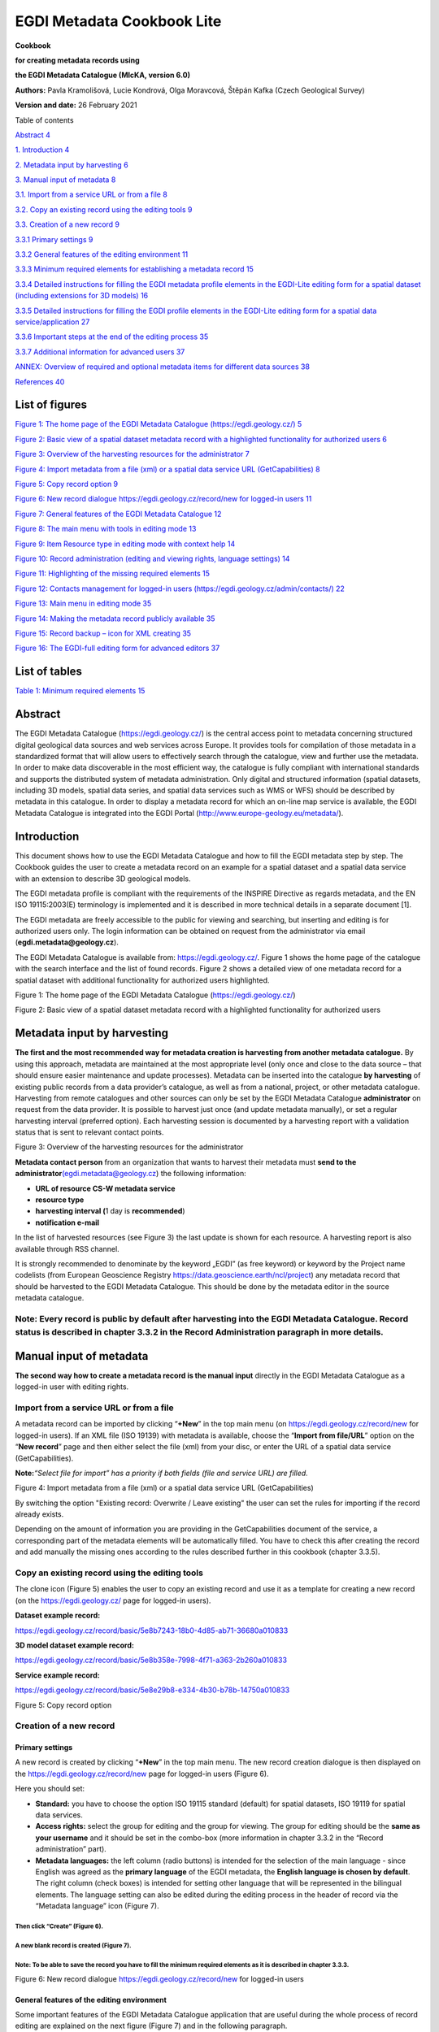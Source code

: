 =====================================
EGDI Metadata Cookbook Lite
=====================================

|GeoERA_grey_InformationPlatform.png|

**Cookbook**

**for creating metadata records using**

**the EGDI Metadata Catalogue (MIcKA, version 6.0)**

**Authors:** Pavla Kramolišová, Lucie Kondrová, Olga Moravcová, Štěpán
Kafka (Czech Geological Survey)

**Version and date:** 26 February 2021



Table of contents

`Abstract 4 <#abstract>`__

`1. Introduction 4 <#introduction>`__

`2. Metadata input by harvesting 6 <#metadata-input-by-harvesting>`__

`3. Manual input of metadata 8 <#manual-input-of-metadata>`__

`3.1. Import from a service URL or from a file
8 <#import-from-a-service-url-or-from-a-file>`__

`3.2. Copy an existing record using the editing tools
9 <#copy-an-existing-record-using-the-editing-tools>`__

`3.3. Creation of a new record 9 <#creation-of-a-new-record>`__

`3.3.1 Primary settings 9 <#primary-settings>`__

`3.3.2 General features of the editing environment
11 <#general-features-of-the-editing-environment>`__

`3.3.3 Minimum required elements for establishing a metadata record
15 <#minimum-required-elements-for-establishing-a-metadata-record>`__

`3.3.4 Detailed instructions for filling the EGDI metadata profile
elements in the EGDI-Lite editing form for a spatial dataset (including
extensions for 3D models)
16 <#detailed-instructions-for-filling-the-egdi-metadata-profile-elements-in-the-egdi-lite-editing-form-for-a-spatial-dataset-including-extensions-for-3d-models>`__

`3.3.5 Detailed instructions for filling the EGDI profile elements in
the EGDI-Lite editing form for a spatial data service/application
27 <#detailed-instructions-for-filling-the-egdi-profile-elements-in-the-egdi-lite-editing-form-for-a-spatial-data-serviceapplication>`__

`3.3.6 Important steps at the end of the editing process
35 <#important-steps-at-the-end-of-the-editing-process>`__

`3.3.7 Additional information for advanced users
37 <#additional-information-for-advanced-users>`__

`ANNEX: Overview of required and optional metadata items for different
data sources
38 <#annex-overview-of-required-and-optional-metadata-items-for-different-data-sources>`__

`References 40 <#references>`__

List of figures 
===============

`Figure 1: The home page of the EGDI Metadata Catalogue
(https://egdi.geology.cz/) 5 <#_Ref37270859>`__

`Figure 2: Basic view of a spatial dataset metadata record with a
highlighted functionality for authorized users 6 <#_Ref37270879>`__

`Figure 3: Overview of the harvesting resources for the administrator
7 <#_Toc35517516>`__

`Figure 4: Import metadata from a file (xml) or a spatial data service
URL (GetCapabilities) 8 <#_Toc35517517>`__

`Figure 5: Copy record option 9 <#_Ref37271182>`__

`Figure 6: New record dialogue https://egdi.geology.cz/record/new for
logged-in users 11 <#_Ref35515263>`__

`Figure 7: General features of the EGDI Metadata Catalogue
12 <#_Ref35015944>`__

`Figure 8: The main menu with tools in editing mode
13 <#_Ref65507809>`__

`Figure 9: Item Resource type in editing mode with context help
14 <#_Ref65508069>`__

`Figure 10: Record administration (editing and viewing rights, language
settings) 14 <#_Ref35017050>`__

`Figure 11: Highlighting of the missing required elements
15 <#_Toc65512477>`__

`Figure 12: Contacts management for logged-in users
(https://egdi.geology.cz/admin/contacts/) 22 <#_Ref65153141>`__

`Figure 13: Main menu in editing mode 35 <#_Ref65510380>`__

`Figure 14: Making the metadata record publicly available
35 <#_Ref65153235>`__

`Figure 15: Record backup – icon for XML creating 35 <#_Ref65153865>`__

`Figure 16: The EGDI-full editing form for advanced editors
37 <#_Ref35518648>`__

List of tables
==============

.. _section-4:

`Table 1: Minimum required elements 15 <#_Toc65511580>`__

Abstract
========

The EGDI Metadata Catalogue
(`https://egdi.geology.cz/ <https://egdi.geology.cz/>`__) is the central
access point to metadata concerning structured digital geological data
sources and web services across Europe. It provides tools for
compilation of those metadata in a standardized format that will allow
users to effectively search through the catalogue, view and further use
the metadata. In order to make data discoverable in the most efficient
way, the catalogue is fully compliant with international standards and
supports the distributed system of metadata administration. Only digital
and structured information (spatial datasets, including 3D models,
spatial data series, and spatial data services such as WMS or WFS)
should be described by metadata in this catalogue. In order to display a
metadata record for which an on-line map service is available, the EGDI
Metadata Catalogue is integrated into the EGDI Portal
(http://www.europe-geology.eu/metadata/).

Introduction
============

This document shows how to use the EGDI Metadata Catalogue and how to
fill the EGDI metadata step by step. The Cookbook guides the user to
create a metadata record on an example for a spatial dataset and a
spatial data service with an extension to describe 3D geological models.

The EGDI metadata profile is compliant with the requirements of the
INSPIRE Directive as regards metadata, and the EN ISO 19115:2003(E)
terminology is implemented and it is described in more technical details
in a separate document [1].

The EGDI metadata are freely accessible to the public for viewing and
searching, but inserting and editing is for authorized users only. The
login information can be obtained on request from the administrator via
email (**egdi.metadata@geology.cz**).

The EGDI Metadata Catalogue is available from:
`https://egdi.geology.cz/ <https://egdi.geology.cz/>`__. Figure 1 shows
the home page of the catalogue with the search interface and the list of
found records. Figure 2 shows a detailed view of one metadata record for
a spatial dataset with additional functionality for authorized users
highlighted.

|image1|

Figure 1: The home page of the EGDI Metadata Catalogue
(https://egdi.geology.cz/)

.. _section-5:

|image2|

Figure 2: Basic view of a spatial dataset metadata record with a
highlighted functionality for authorized users

Metadata input by harvesting 
============================

**The first and the most recommended way for metadata creation is
harvesting from another metadata catalogue.** By using this approach,
metadata are maintained at the most appropriate level (only once and
close to the data source – that should ensure easier maintenance and
update processes). Metadata can be inserted into the catalogue **by
harvesting** of existing public records from a data provider’s
catalogue, as well as from a national, project, or other metadata
catalogue. Harvesting from remote catalogues and other sources can only
be set by the EGDI Metadata Catalogue **administrator** on request from
the data provider. It is possible to harvest just once (and update
metadata manually), or set a regular harvesting interval (preferred
option). Each harvesting session is documented by a harvesting report
with a validation status that is sent to relevant contact points.

|image3new|

Figure 3: Overview of the harvesting resources for the administrator

**Metadata contact person** from an organization that wants to harvest
their metadata must **send to the
administrator**\ `(egdi.metadata@geology.cz <file:///D:\Pavla\projekty\projekty_2014\Minerals4EU\cookbook\m4eu.metadata@geology.cz>`__)
the following information:

-  **URL of resource CS-W metadata service**

-  **resource type**

-  **harvesting interval (**\ 1 day is **recommended**)

-  **notification e-mail**

In the list of harvested resources (see Figure 3) the last update is
shown for each resource. A harvesting report is also available through
RSS channel.

It is strongly recommended to denominate by the keyword „EGDI” (as free
keyword) or keyword by the Project name codelists (from European
Geoscience Registry https://data.geoscience.earth/ncl/project) any
metadata record that should be harvested to the EGDI Metadata Catalogue.
This should be done by the metadata editor in the source metadata
catalogue.

.. _section-6:

**Note:** Every record is public by default after harvesting into the EGDI Metadata Catalogue. Record status is described in chapter 3.3.2 in the Record Administration paragraph in more details.
--------------------------------------------------------------------------------------------------------------------------------------------------------------------------------------------------

Manual input of metadata
========================

**The second way how to create a metadata record is the manual input**
directly in the EGDI Metadata Catalogue as a logged-in user with editing
rights.

Import from a service URL or from a file 
----------------------------------------

A metadata record can be imported by clicking “\ **+New**\ ” in the top
main menu (on https://egdi.geology.cz/record/new for logged-in users).
If an XML file (ISO 19139) with metadata is available, choose the
“\ **Import from file/URL**\ ” option on the “\ **New record**\ ” page
and then either select the file (xml) from your disc, or enter the URL
of a spatial data service (GetCapabilities).

**Note:**\ *“Select file for import” has a priority if both fields (file
and service URL) are filled.*

|image3|

Figure 4: Import metadata from a file (xml) or a spatial data service
URL (GetCapabilities)

By switching the option "Existing record: Overwrite / Leave existing"
the user can set the rules for importing if the record already exists. 

Depending on the amount of information you are providing in the
GetCapabilities document of the service, a corresponding part of the
metadata elements will be automatically filled. You have to check this
after creating the record and add manually the missing ones according to
the rules described further in this cookbook (chapter 3.3.5).

Copy an existing record using the editing tools 
-----------------------------------------------

The clone icon (Figure 5) enables the user to copy an existing record
and use it as a template for creating a new record (on the
https://egdi.geology.cz/ page for logged-in users).

.. _section-7:

**Dataset example record:**

https://egdi.geology.cz/record/basic/5e8b7243-18b0-4d85-ab71-36680a010833

**3D model dataset example record:**

https://egdi.geology.cz/record/basic/5e8b358e-7998-4f71-a363-2b260a010833

**Service example record:**

https://egdi.geology.cz/record/basic/5e8e29b8-e334-4b30-b78b-14750a010833

.. _section-8:

|obr2b|

Figure 5: Copy record option

Creation of a new record 
------------------------

Primary settings
~~~~~~~~~~~~~~~~

A new record is created by clicking “\ **+New**\ ” in the top main menu.
The new record creation dialogue is then displayed on the
https://egdi.geology.cz/record/new page for logged-in users (Figure 6).

.. _section-9:

Here you should set:

-  **Standard:** you have to choose the option ISO 19115 standard
   (default) for spatial datasets, ISO 19119 for spatial data services.

-  **Access rights:** select the group for editing and the group for
   viewing. The group for editing should be the **same as your
   username** and it should be set in the combo-box (more information in
   chapter 3.3.2 in the “Record administration” part).

-  **Metadata languages:** the left column (radio buttons) is intended
   for the selection of the main language - since English was agreed as
   the **primary language** of the EGDI metadata, the **English language
   is chosen by default**. The right column (check boxes) is intended
   for setting other language that will be represented in the bilingual
   elements. The language setting can also be edited during the editing
   process in the header of record via the “Metadata language” icon
   (Figure 7).

Then click “Create” (Figure 6).
^^^^^^^^^^^^^^^^^^^^^^^^^^^^^^^

A new blank record is created (Figure 7). 
^^^^^^^^^^^^^^^^^^^^^^^^^^^^^^^^^^^^^^^^^

**Note**: To be able to save the record you have to fill the minimum required elements as it is described in chapter 3.3.3.
^^^^^^^^^^^^^^^^^^^^^^^^^^^^^^^^^^^^^^^^^^^^^^^^^^^^^^^^^^^^^^^^^^^^^^^^^^^^^^^^^^^^^^^^^^^^^^^^^^^^^^^^^^^^^^^^^^^^^^^^^^^

.. _section-10:

|image4|

Figure 6: New record dialogue https://egdi.geology.cz/record/new for
logged-in users

General features of the editing environment
~~~~~~~~~~~~~~~~~~~~~~~~~~~~~~~~~~~~~~~~~~~

Some important features of the EGDI Metadata Catalogue application that
are useful during the whole process of record editing are explained on
the next figure (Figure 7) and in the following paragraph.

.. _section-11:

|image5|

Figure 7: General features of the EGDI Metadata Catalogue

**Metadata editing form**

On the top right side of the main menu at Figure 7 you can see which
editing form is displayed in the main window.

There are two editing forms available:

1. **EGDI-Lite** – set by default, user friendly, easy to fill, less
   options

2. **EGDI-full** – follows the ISO structure and has more options, more
   metadata knowledge and experience is required on the editor’s side

**For filling metadata according to this cookbook within the GeoERA
projects you will use the EGDI-Lite editing form!**

**Main tools**

In the top banner (Figure 8), there are the options to “\ **Save”** the
record with the possibility to continue editing (save your record often
during editing!), “\ **Stop”** (= Save + stop editing), and
“\ **Cancel”** to abort the last editing session. The metadata record
can be saved only if some basic **mandatory fields** are filled properly
(see more in 3.3.3).

.. _section-12:

|image6|
^^^^^^^^

Figure 8: The main menu with tools in editing mode

**Validation**

A small validation panel is displayed on the right side of the form
(Figure 7). To refresh validation you should “\ **Save”** the record or
press the refresh button (|obr3a_ikona|).

The metadata are validated with a built-in validator, which may be
configured according to the provider requirements. Default is the
validation against INSPIRE TG for metadata, version 2.0.1 [3]. Only
validation errors are displayed here. After clicking on the item, the
page is scrolled to the corresponding input field in the form.

There are three types of elements as regards their obligation in the
metadata profile:

-  **Mandatory elements** - required in the profile (mandatory in its
   context, e.g. if an optional element A contains mandatory element B,
   then when any sub-element in A is used, also element B must be
   filled. Example: If any element in ContactInfo / on-line is filled,
   then the URL must be filled).

-  **Conditional mandatory elements** - these elements are strongly
   recommended or required on certain conditions given by the standard
   or INSPIRE regulation. (E.g. bounding box is mandatory if
   data/services have a spatial extent).

-  **Optional elements** - may be required by some applications.

**Form field types**

Different data type fields are coloured differently according to their
type:

-  |image7| **Mandatory fields** - must be filled.

-  |image8| **Text fields** - any text value can be input there

-  |image9| **Numeric fields** - only digits and decimal point (".") are
      allowed.

-  |image10| **Date fields** – ISO 8601 format is allowed ("YYYY",
      "YYYY-MM" or "YYYY-MM-DD").

-  |image11| **Automatically filled fields -** 29 File identifier –
      generated UUID

-  |image12| - predefined list of values with the possibility to select
      just one value

-  |image13|- predefined list of values with the possibility to select
      more values

-  |image14| - it is possible to insert manually more values

.. _section-13:

|obr4_ikona| **- Icon “Select other metadata languages from the list”**
marks that there is a predefined list of values to select languages

|image15| - Icon creates a new empty element

|image16| - Icon gives the user the option to delete the related
elements

**Context help**

Context help is taken from the INSPIRE directive in the EGDI-Lite
editing form (see Figure 9 below – “\ **1.3 Resource type…**\ ”
numbering and text is taken from the INSPIRE directive). For the
elements that are an extension to INSPIRE the context help is taken from
ISO 19115 standard. Context help is available in the black bubble when a
cursor is hovering over the field label.

.. _section-14:

|image17|
^^^^^^^^^

Figure 9: Item Resource type in editing mode with context help

**Record administration**

Editor can do this setting for each metadata record at the page
sub-heading (Figure 10):

-  Record **“status” – “Public”/ “Private”** - If the record is
   “\ **Public”,** every user can see it without any authorization. If
   it is “\ **Private”,** only editor and administrator can see it.

-  **“Group for editing”** – the **group of your organization** should
   be chosen from the list

-  Group **“For viewing” –** After editing this group should be set as
   **reader** so that all users can view the record in the catalogue.

-  **“Metadata language”** - what metadata languages are used. The
   number of displayed language versions depends on the number of
   languages you selected during creation of the record but may be
   changed there (Figure 10).

|image18|

Figure 10: Record administration (editing and viewing rights, language
settings)

**Note:**\ *All general features of the catalogue are described in
detail in “\ *\ **Micka – quick help**\ *\ ” directly in the application
(*\ https://egdi.geology.cz/help\ *).*

Minimum required elements for establishing a metadata record 
~~~~~~~~~~~~~~~~~~~~~~~~~~~~~~~~~~~~~~~~~~~~~~~~~~~~~~~~~~~~

Once a record is created, a proposed minimum of the EGDI (GeoERA) metadata elements should be filled. Without these minimum items the metadata record cannot be saved:
^^^^^^^^^^^^^^^^^^^^^^^^^^^^^^^^^^^^^^^^^^^^^^^^^^^^^^^^^^^^^^^^^^^^^^^^^^^^^^^^^^^^^^^^^^^^^^^^^^^^^^^^^^^^^^^^^^^^^^^^^^^^^^^^^^^^^^^^^^^^^^^^^^^^^^^^^^^^^^^^^^^^^^

===== =========================
1     Resource title
===== =========================
2     Resource abstract
3     Resource type
19    Responsible party
28.1. Metadata point of contact
===== =========================

Table 1: Minimum required elements

It is strongly recommended to add appropriate **Project name from the European Geoscience Registry** (https://data.geoscience.earth/ncl/project) in the metadata element **10.1 Keyword**. The Project name codelist is implemented in the editing as well as in the search form of the EGDI Metadata Catalogue.
^^^^^^^^^^^^^^^^^^^^^^^^^^^^^^^^^^^^^^^^^^^^^^^^^^^^^^^^^^^^^^^^^^^^^^^^^^^^^^^^^^^^^^^^^^^^^^^^^^^^^^^^^^^^^^^^^^^^^^^^^^^^^^^^^^^^^^^^^^^^^^^^^^^^^^^^^^^^^^^^^^^^^^^^^^^^^^^^^^^^^^^^^^^^^^^^^^^^^^^^^^^^^^^^^^^^^^^^^^^^^^^^^^^^^^^^^^^^^^^^^^^^^^^^^^^^^^^^^^^^^^^^^^^^^^^^^^^^^^^^^^^^^^^^^^^^^^^^^^^^^^^^

**Note: Annex 1**\ *shows an*\ **overview table**\ *of all the mandatory
and optional metadata elements according to the described data source.*

|image19|

Figure 11: Highlighting of the missing required elements

The next two chapters provide more detailed instructions on how to fill
these elements for spatial datasets and spatial data services.

Detailed instructions for filling the EGDI metadata profile elements in the EGDI-Lite editing form for a spatial dataset (including extensions for 3D models)
~~~~~~~~~~~~~~~~~~~~~~~~~~~~~~~~~~~~~~~~~~~~~~~~~~~~~~~~~~~~~~~~~~~~~~~~~~~~~~~~~~~~~~~~~~~~~~~~~~~~~~~~~~~~~~~~~~~~~~~~~~~~~~~~~~~~~~~~~~~~~~~~~~~~~~~~~~~~~

Example of an English-Czech bilingual record (can be in any other
national language + English).

.. _section-15:

**Note:**\ *The images of all metadata elements below are created from
example dataset
record:*\ https://egdi.geology.cz/record/basic/5e8b7243-18b0-4d85-ab71-36680a010833

*and 3D model dataset record:*
https://egdi.geology.cz/record/basic/5e8b358e-7998-4f71-a363-2b260a010833

.. _section-16:

**1 Resource title** - Name by which the cited resource is known.

.. _section-17:

|image20|
^^^^^^^^^

**2 Resource abstract** - Brief narrative summary of the content of the
resource(s).

|image21|

**3 Resource type** - Valid values for the EGDI projects are dataset,
series, non-geographic dataset. For 3D models choose “dataset”.

|image22|

**Note:**\ *A different profile is used to describe*\ **a
service**\ *or*\ **an application**\ *. It can be selected at the
beginning of the record creation process (Figure 6 in chapter* *3.3.1)
and a detailed description for the filling is described in detail in
chapter* *3.3.5.*

**4 Resource locator** – Electronic address (URL, their function and a
relevant protocol) of an on-line access to the resource, if it exists.
“Name” and “Description” are optional.

|image23|

.. _section-18:

**5 Unique resource identifier** - Recommended format for the unique
identification of the resource is the organization ID (e.g. domain name)
and an identifier of the dataset defined by the data provider, e.g.
http://www.domain.org/internal_identifier\ **.**

|image24|

**6 Coupled resource** - Not applicable for datasets, only for services
- see [1]

.. _section-19:

7 Resource language – Language(s) used within the datasets/series.
Select one or more from the list. If no language is used in the resource
(e.g. only numeric data), select: “no language”.

|image25|

8 Topic category for geological and applied geological data should be
set to “Geoscientific information”. But it can be selected one or more
category from the code list.

|image26|

**9 Service type** - Not applicable for datasets, only for services -
see [1].

**10.1 Keyword(s)** can be selected from the **predefined list,** some of the required external registers and codelists are integrated directly in the EGDI Metadata Catalogue. In addition to that, any other words can be filled as a **Free keyword.** 
^^^^^^^^^^^^^^^^^^^^^^^^^^^^^^^^^^^^^^^^^^^^^^^^^^^^^^^^^^^^^^^^^^^^^^^^^^^^^^^^^^^^^^^^^^^^^^^^^^^^^^^^^^^^^^^^^^^^^^^^^^^^^^^^^^^^^^^^^^^^^^^^^^^^^^^^^^^^^^^^^^^^^^^^^^^^^^^^^^^^^^^^^^^^^^^^^^^^^^^^^^^^^^^^^^^^^^^^^^^^^^^^^^^^^^^^^^^^^^^^^^^^^^^^^

1. At least one keyword for the **INSPIRE theme** from the INSPIRE
   registry
   (`https://inspire.ec.europa.eu/theme/) <https://inspire.ec.europa.eu/theme/)%20>`__
   has to be filled.

2. At least one keyword from the **GeoERA keyword thesaurus** has to be
   filled.

3. One keyword for the **Project name** from the European Geoscience
   Registry (https://data.geoscience.earth/ncl/project) should be added.
   And if the dataset is related to the GeoERA project **it is strongly
   recommended** to add appropriate Project name to be easily searchable
   by Project.

4. The **Spatial scope** keyword from the INSPIRE registers
   (http://inspire.ec.europa.eu/metadata-codelist/SpatialScope) has to
   be selected. For INSPIRE data it is obligatory, but it is recommended
   for all other datasets as well.

5. **Priority dataset** keyword is mandatory only for determined
   datasets related to the environmental reporting within the INSPIRE
   directive. Keyword from the INSPIRE registers
   (http://inspire.ec.europa.eu/metadata-codelist/PriorityDataset) has
   to be added.

6. Any other **Free keyword** can be added here as free text as well.

|image27|

**Note:**\ *For datasets of 3D models, keywords of*\ **type stratum,
temporal and discipline**\ *are available in the EGDI-full editing form
only. It is possible to add these elements as free keywords and with a
properly cited Thesaurus (title, date, date type) – see figure
below.*\ **Please note that these keywords with cited thesaurus are
visible in the EGDI-full editing form only, but are not visible in the
EGDI-Lite form.**

|image28|

**11.1 Geographic location –** Defined by the western and eastern
longitude and the southern and northern latitude in decimal degrees (2
digits precision) in the WGS-84 coordinate system.

There are three ways for filling this item:

1. The extent can be drawn by a tool ( |image29|) in the map and the
   coordinates will be added automatically into the form.

2. Each coordinate can be manually filled one by one

3. Choose one of the European countries or the whole EU (according to
   the range of data) from the 11.2 Geographic identifier list and then
   the relevant coordinates will be filled in 11.1 Geographic location
   automatically.

|image30|

11.2 Geographic identifier: Fill in only when Spatial Scope is not local
or regional. Then select from the code list value (for example: one of
the European Countries, “Europe”, “World” or “European Union”). The
selection automatically affects the coordinates in the field 11.1
Geographic location.

**12 Presentation form** – Mandatory for 3D models. “\ **Model
digital**\ ” should be chosen from the codelist and then the validation
rules are changed to meet the requirements for the metadata description
of 3D models.

|image31|

**13 Edition -** Conditional **for 3D models**, mandatory, if there
are/will be more versions of the model.

.. _section-20:

|image32|
^^^^^^^^^

**14.1 Reference date -** Date (YYYY-MM-DD) of the data source creation
must be filled, optionally also other types of reference dates can be
added. Only one date for each event (creation/publication/last revision)
is allowed.

|image33|

14.2 Resource temporal extent - If the resource has a temporal extent,
you can specify either a range of dates relevant for the dataset, or a
single date. To enter instant date (YYYY-MM-DD or YYYY) leave the second
field empty. In case the time period is open-ended with either the start
or the end date unknown, enter “?” to the corresponding field. If the
temporal extent is on-going, enter “now” to the corresponding field.

|image34|

15 Lineage description of the history of processing and the overall
quality of the dataset, including information on the input data, SW
used, if the data/model has been approved etc.

|image35|

16 Spatial resolution can be described by the equivalent scale
(denominator only) or by a distance in meters.

|image36|

**Note:**\ *Also a range of scales can be added by simply typing another
scale number*

.. _section-21:

**17 Conformity -** Citation of the implementing rules adopted according
to the Article 7, section 1 of the 2007/2/ES Directive (INSPIRE).
Appropriate **17.1 Specification** of a document you are referring to
should be select from the predefined list; for the dataset “\ **INSPIRE
– Interoperability 1089/2010**\ ” is the right value. If the dataset or
dataset series are not within the scope of INSPIRE, fill in the citation
of the Directive and then the element 17.2 will have the value “NOT
EVALUATED”.

|image37|

**18.1 Conditions applying to access and use** restrictions on the
access and use of a resource or metadata, licences, fees of the dataset
and other conditions (field **Other – description**) shall be provided,
if applicable (text description or a URL of a descriptive document). If
no conditions apply, or are unknown then you can select these values (as
well as the type of licence) from the codelist.

|image38|

**18.2 Limitations on public access –** Description of a reason of a
limitation on public access to a dataset or a service according to the
Article 13 of the 2007/2/ES Directive should be filled in the
**Predefined** field by choosing from the codelist. Also, other
conditions (**Other - description** field) can be filled as a free text.
You can also mark the data as “open data” in this element.

|image39|

**19 Responsible party** – Contact person/organisation can be filled
item by item (Enter key confirms typing) or edited once in
“\ **Settings**\ ” on the https://egdi.geology.cz/admin/contacts/ page
for logged-in users (Figure 12) and then used in more metadata records.

|image40|

|image41|

Figure 12: Contacts management for logged-in users
(https://egdi.geology.cz/admin/contacts/)

Name of **Organization** should be entered in English (and in national
language if it is defined as the second language). It is recommended to
add organization´s abbreviation in the parentheses at the end, for
example “Czech Geological Survey (CGS)”.

.. _section-22:

**Note**\ *: The Codelist of the EuroGeoSurveys´ organizations (URL) is
under preparation – then it will be possible to choose the organization
name from this list.*

**Email** field should be filled as well and **Role** field value must
be set to “\ **custodian”**. This optional field is important for an
effective use of metadata search.

Other contacts can be added in the same way by multiplying the whole
element 19, filling the necessary information and setting the role to
“\ **distributor**\ ” (distribution information), “\ **point of
contact**\ ” (information about data), etc.

|image42|

**20 Data quality scope –** Is not displayed in the EGDI-Lite form and
is automatically filled in accordance with element **3 Resource type.**

**21 Coordinate reference system -** Description of the coordinate
reference system(s) used in the dataset. Select one or more from the
list. INSPIRE compliant value have the denomination [INSPIRE] in square
brackets at the end of the coordinate reference system abbreviation.

|image43|

**22 Vertical reference system -** mandatory **for 3D models.**
Description of the vertical reference system used in the dataset. Select
one or more from the list.

|image44|

**23 Vertical extent -** Conditional **for 3D models**. Vertical limits
of the model interlinked with the reference system in element **23.3
Vertical extent reference system -** local system or a defined vertical
coordinate system. For describing the model depth in a local system,
choose **Local - depth** (EPSG code 1049) and enter positive values of
vertical limits (Z axis is in the direction from the surface to the
Earth’s core).

|image45|

**24 Distribution format -** The value can be either selected from the
codelist, or entered as a free text (especially in the case of a
specialized modelling SW).

|image46|

**25 Spatial representation type -** Method used to spatially represent
geographic information. Select one or more from the list.

|image47|

**26 Maintenance and update frequency** - Provides information about the
frequency of resource updates, and the scope of those updates.

|image48|

**Note:**\ *If the desired interval is not present in the Frequency
codelist, choose the value “unknown” and in the user defined frequency
element fill the appropriate interval in accordance with the ISO 8601:
P<number><period>, where period is Y – year, M-month, D-day, H-hour, for
ex. “P5Y” denominates the period of 5 years.*

**27 Purpose** - Summary of purposes for which the data source was
created (internal project identifier, scope, type of data/model, etc.).

|image49|

**28.1** **Metadata Contact -** Organization responsible for creating
and maintenance of metadata. Contact person/organisation can be filled
item by item (Enter button confirms typing) or edited once in
“\ **Settings”** (Figure 12) and then used in more metadata records.
**Email** field should be filled as well and **Role** field value must
be set to “\ **Point of contact”**.

|image50|

**28.2 Metadata date -** Date stamp (date of last editing) is created
automatically.

**28.3 Metadata language -** Metadata language can be administered in
the sub-heading of the record (see chapter 3.3.2).

|image51|

**29 File identifier -** Identifier of the metadata file is generated
automatically as UUID.

|image52|

**30 Parent identifier -** Identifier of the parent metadata file can be
chosen from the list of existing metadata records (e.g. if a dataset
belongs to a data set serie). Parent should be filled first in the EGDI
Metadata Catalogue and then it will appear in the list and will be
available for all editors to choose it as the parent record. 

|image53|

**Note: To complete the editing**\ *, it is necessary to go through*
**the steps in the chapter** **3.3.6**

Detailed instructions for filling the EGDI profile elements in the EGDI-Lite editing form for a spatial data service/application
~~~~~~~~~~~~~~~~~~~~~~~~~~~~~~~~~~~~~~~~~~~~~~~~~~~~~~~~~~~~~~~~~~~~~~~~~~~~~~~~~~~~~~~~~~~~~~~~~~~~~~~~~~~~~~~~~~~~~~~~~~~~~~~~

Example of an English-Czech bilingual record (can be in any other
national language + English).

.. _section-23:

**Note:**\ *The images of all metadata elements below are created from
example service
record:*\ https://egdi.geology.cz/record/basic/5e8e29b8-e334-4b30-b78b-14750a010833

**1 Resource title** - Name by which the cited resource is known.

.. _section-24:

|image54|
^^^^^^^^^

**2 Resource abstract** - Brief narrative summary of the content of the
resource(s).

|image55|

**3 Resource type** - Valid values for the EGDI projects are service and
application.

|image56|

**Note:**\ *A different profile is used for a dataset. It can be
selected at the beginning of the record creation process (*\ Figure 6
*in chapter* *3.3.1) and detailed descriptions for the filling are
described in detail in chapter* *3.3.4.*

**4 Resource locator** – Electronic address (URL, their function and a
relevant protocol) of an on-line access to the resource, if it exists.
“Name” and “Description” are optional.\ |image57|

.. _section-25:

**5 Unique resource identifier** - Recommended format for the unique
identification of the resource is organization ID (e.g. domain name) and
identifier of the dataset defined by the data provider, e.g.
http://www.domain.org/internal_identifier\ **.**

|image58|

**6 Coupled resource** - Only for services, not applicable for datasets.
Provides information on the datasets that the service operates on, the
appropriate entry should be selected from the list of value. Dataset
should be described in the EGDI Metadata Catalogue first and then the
name of the metadata record will appear in the list (in primary language
of the metadata). List will be available for all editors to choose it as
the resource. **6.2. Coupling type** is mostly „tight”, when the service
works directly with specific data.

|image59|

7 Resource language – Not applicable for services, only for datasets -
see [1]

8 Topic category - Not applicable for services, only for datasets - see
[1]

**9 Service type** - Only for services, not applicable for datasets. A
service type name select from the codelist.

|image60|

**Keyword** can be selected from the **predefined list**, some of the required external registers and codelists are integrated directly into the EGDI Metadata Catalogue. In addition to that, any other words can be filled as a **Free keyword.** 
^^^^^^^^^^^^^^^^^^^^^^^^^^^^^^^^^^^^^^^^^^^^^^^^^^^^^^^^^^^^^^^^^^^^^^^^^^^^^^^^^^^^^^^^^^^^^^^^^^^^^^^^^^^^^^^^^^^^^^^^^^^^^^^^^^^^^^^^^^^^^^^^^^^^^^^^^^^^^^^^^^^^^^^^^^^^^^^^^^^^^^^^^^^^^^^^^^^^^^^^^^^^^^^^^^^^^^^^^^^^^^^^^^^^^^^^^^^^^^^^^^^

1. **INSPIRE service** classification from the INSPIRE registry
   (https://inspire.ec.europa.eu/metadata-codelist/SpatialDataServiceCategory)
   should be selected from the codelist.

2. At least one keyword for the **INSPIRE theme** from the INSPIRE
   registry (https://inspire.ec.europa.eu/theme/) has to be filled.

3. At least one keyword from the **GeoERA keyword** thesaurus has to be
   filled.

4. One keyword for the **Project name** from the European Geoscience
   Registry (https://data.geoscience.earth/ncl/project) should be added.
   And if the service is related to the GeoERA project **it is strongly
   recommended** to add appropriate Project name to be easily searchable
   by Project.

5. Any other **Free keyword** can be added here as free text as well.

|image61|

**11.1 Geographic location –** Defined by the western and eastern
longitude and southern and northern latitude in decimal degrees (2
digits precision) in the WGS-84 coordinate system.

There are three ways for filling this item:

1. The extent can be drawn by a tool ( |image62|) in the map and the
   coordinates will be added automatically into the form.

2. Each coordinate can be manually filled one by one

3. Choose one of the European countries or the whole EU (according to
   the range of data) from the 11.2 Geographic identifier list and then
   the relevant coordinates will be filled in 11.1 Geographic location
   automatically.

**Note:**\ *If metadata record of the service was imported from
the*\ **GetCapabilities**\ *file from the map server,*\ **11.1
Geographic location**\ **is filled in automatically**

|image63|

11.2 Geographic identifier: Fill in only when Spatial Scope is not local
or regional. Then select from the list value (for example: European
Country, “Europe”, “World” or “European Union”).

**12 Presentation form** – Not applicable for services, only for
datasets - see [1]

**13 Edition -** Not applicable for services, only for datasets - see
[1]

**14.1 Reference date -** Date (YYYY-MM-DD) of creation must be filled,
optionally also other types of reference dates can be added (publication
date/date of the last revision).

|image64|

14.2 Resource temporal extent - if the resource (service) has a temporal
extent, you can specify either a range of dates relevant for theservice,
or a single date. To enter instant date (YYYY-MM-DD or YYYY) leave the
second field empty. In case the time period is open-ended with either
the start or the end date unknown, enter “?” to the corresponding field.
If the temporal extent is on-going, enter “now” to the corresponding
field.

|image65|

15 Lineage - Not applicable for services, only for datasets - see [1]

16 Spatial resolution - Not applicable for services, only for datasets -
see [1]

**17 Conformity -** Citation of the implementing rules adopted according
to the Article 7, section 1 of the 2007/2/ES Directive (INSPIRE).
Appropriate **17.1 Specification** of a document you are referring to
should be select from the predefined list, for the service “\ **INSPIRE
– Network services 976/2009**\ ” is the right value. If the service is
not within the scope of INSPIRE, fill in the citation of the Directive
and then the element 17.2 will have the value “NOT EVALUATED”.

|image66|

**18.1 Conditions applying to access and use -** Constraints applied to
assure the protection of privacy or intellectual property, and any
special restrictions or limitations or warnings on using the resource or
metadata. If no conditions apply or are unknown, then you can select
these values (as well as type of licence) from the list.

|image67|

**18.2 Limitations on public access –** Description of a reason of a
limitation on public access to a dataset or a service according to the
Article 13 of the 2007/2/ES Directive should be filled in the
**Predefined** field by choosing from the list. Also, other conditions
(**Other - description** field) can be filled as a free text. You can
also mark the data as “open data” in this element.

.. _section-26:

|image68|

**19 Responsible party** – Contact person/organisation can be filled
item by item (Enter key confirms typing) or edited once in
“\ **Settings**\ ” on the https://egdi.geology.cz/admin/contacts/ page
for logged-in users (Figure 12) and then used in more metadata records.

Name of **Organization** should be entered in English (and in national
language if it is defined as the second language) It is recommended to
add organization´s abbreviation in the parentheses at the end, for
example “Czech Geological Survey (CGS)”.

.. _section-27:

**Note**\ *: The Codelist of the EuroGeoSurveys´ organizations (URL) is
under preparation – then it will be possible to choose the organization
name from this list.*

**Email** field should be filled as well and **Role** field value must
be set to “\ **custodian”**. This optional field is important for an
effective use of metadata search.

Contact information for distribution of data can be added in the same
way (by multiplying the whole element 19, filling the necessary
information and setting the role to “\ **distributor**\ ”).

|image69|

**20 Data quality scope –** Not applicable for services, only for
datasets - see [1]

**21 Coordinate reference system -** Description of the coordinate
reference system(s) used in the service. Select one or more from the
list. INSPIRE compliant value have the denomination [INSPIRE] in square
brackets at the end of the coordinate reference system
abbreviation.\ |image70|

**22 Vertical reference system -** Mandatory **for 3D models.**
Description of the vertical reference system used in the service. Select
one or more from the list.

|image71|

**23 Vertical extent -** Not applicable for services, only for datasets
- see [1]

**24 Distribution format -** Not applicable for services, only for
datasets - see [1]

**25 Spatial representation type -** Not applicable for services, only
for datasets - see [1]

**26 Maintenance and update frequency** **-** Not applicable for
services, only for datasets - see [1]

**27 Purpose** **-** Not applicable for services, only for datasets -
see [1]

**28.1** **Metadata Contact -** Organization responsible for creating
and maintenance of metadata.

Contact person/organisation can be filled item by item (Enter button
confirms typing) or edited once in Settings (Figure 12) and then used in
more metadata records. **Email** field should be filled as well and
**Role** field value must be set to “\ **Point of contact”**.

|image72|

**28.2 Metadata date**

Date stamp (date of last editing) is created automatically.

**28.3 Metadata language**

Metadata language can be administered in the sub-heading of the record
(see chapter 3.3.2).

|image73|

**29 File identifier -** Identifier of the metadata file is generated
automatically as UUID.

|image74|

**30 Parent identifier -** Not applicable for services, only for
datasets - see [1]

Important steps at the end of the editing process
~~~~~~~~~~~~~~~~~~~~~~~~~~~~~~~~~~~~~~~~~~~~~~~~~~~

Save and check the validation status and then **stop and save editing
mode** by the tool **“Stop”** in the main menu **(**\ Figure 13\ **)**!

|image75|

Figure 13: Main menu in editing mode

**Metadata record publication**

**After filling and saving the metadata record**, please check that it
is made **public** and Group for viewing is set as **reader** by
checking the appropriate checkbox (Figure 14) at the page sub-heading,
so that all users can search and view the record.

.. _section-28:

|image76|
^^^^^^^^^

Figure 14: Making the metadata record publicly available

**Metadata record backup**

.. _section-29:

After finishing your editing session, please always create an XML file
of your record as a backup copy for yourself from the basic metadata
view for the logged-in users (Figure 15), just to make sure you do not
lose any of your metadata in any case:

|image77|

Figure 15: Record backup – icon for XML creating

**Metadata Cookbook availability**

This document “Cookbook for creating metadata records using the EGDI
Metadata Catalogue (MIcKA, version 6.0)” and document “EGDI Metadata
profile” (reference [1]) is integrated directly in the EGDI Metadata
Catalogue (https://egdi.geology.cz/catalog/micka/docs) for authorized
users and it is also available on the GitHub as MIcKA Documentation
https://czechgeologicalsurvey.github.io/MICKA-Docs/ and on the GeoERA
Data provider support webpage (https://geoera-gip.github.io/support/).

Additional information for advanced users
~~~~~~~~~~~~~~~~~~~~~~~~~~~~~~~~~~~~~~~~~

**EGDI-full editing form**

The **EGDI-full** editing environment (Figure 16) is also available to
use for creating metadata within the EGDI Metadata Catalogue. The
EGDI-full editing form follows the ISO structure and has more options.
Advanced metadata knowledge and experience is required on the editor’s
side, so it is **NOT RECOMMENDED** for beginners. If anyone would like
to use it, please contact us with any issues and concerns on
egdi.metadata@geology.cz\ **.**

For filling metadata according to this cookbook within the GeoERA
projects **it is strongly recommended to use the EGDI-Lite editing
form**.

|image78|

Figure 16: The EGDI-full editing form for advanced editors


ANNEX: Overview of required and optional metadata items for different data sources 
==================================================================================

.. _section-30:

+---------+---------+---------+---------+---------+---------+---------+
| EGDI    | INSPIRE | MD      | ma      | Ob      |         |         |
| pr      | profile | element | ndatory | liga    |         |         |
| ofile   | nr      | title** | minimum | tion/co |         |         |
|         |         |         |         | ndition |         |         |
|         |         |         |         | ac      |         |         |
|         |         |         |         | cording |         |         |
|         |         |         |         | to      |         |         |
|         |         |         |         | de      |         |         |
|         |         |         |         | scribed |         |         |
|         |         |         |         | data    |         |         |
|         |         |         |         | source  |         |         |
|         |         |         |         |         |         |         |
|         |         |         |         | Maximum |         |         |
|         |         |         |         | occurr  |         |         |
|         |         |         |         | ence    |         |         |
+=========+=========+=========+=========+=========+=========+=========+
|         |         |         | **All** | **“2D”  | **3D    | **S     |
|         |         |         |         | da      | model** | ervice, |
|         |         |         | **m     | taset** |         | applic  |
|         |         |         | etadata |         |         | ation** |
|         |         |         | so      |         |         |         |
|         |         |         | urces** |         |         |         |
+---------+---------+---------+---------+---------+---------+---------+
| 1       | 1.1     | R       | [1]     | [1]     | [1]     | [1]     |
|         |         | esource |         |         |         |         |
|         |         | title   |         |         |         |         |
+---------+---------+---------+---------+---------+---------+---------+
| 2       | 1.2     | R       | [1]     | [1]     | [1]     | [1]     |
|         |         | esource |         |         |         |         |
|         |         | a       |         |         |         |         |
|         |         | bstract |         |         |         |         |
+---------+---------+---------+---------+---------+---------+---------+
| 3       | 1.3     | R       | [1]     | [1]     | [1]     | [1]     |
|         |         | esource |         |         |         |         |
|         |         | type    |         |         |         |         |
+---------+---------+---------+---------+---------+---------+---------+
| 4       | 1.4     | R       |         | [0..*]  | [0..*]  | [0..*]  |
|         |         | esource |         |         |         |         |
|         |         | locator |         |         |         |         |
+---------+---------+---------+---------+---------+---------+---------+
| 5       | 1.5     | Unique  |         | [1..*]  | [1..*]  | [1..*]  |
|         |         | r       |         |         |         |         |
|         |         | esource |         |         |         |         |
|         |         | ide     |         |         |         |         |
|         |         | ntifier |         |         |         |         |
+---------+---------+---------+---------+---------+---------+---------+
| 6.1     | 1.6     | Coupled |         | not     | not     | [0..*]  |
|         |         | r       |         | app     | app     |         |
|         |         | esource |         | licable | licable |         |
+---------+---------+---------+---------+---------+---------+---------+
| 6.2     |         | C       |         | not     | not     | [1]     |
|         |         | oupling |         | app     | app     |         |
|         |         | type    |         | licable | licable |         |
+---------+---------+---------+---------+---------+---------+---------+
| 7       | 1.7     | R       |         | [1..*]  | [1..*]  | not     |
|         |         | esource |         |         |         | app     |
|         |         | l       |         |         |         | licable |
|         |         | anguage |         |         |         |         |
+---------+---------+---------+---------+---------+---------+---------+
| 8       | 2.1     | Topic   |         | [1..*]  | [1..*]  | not     |
|         |         | c       |         |         |         | app     |
|         |         | ategory |         |         |         | licable |
+---------+---------+---------+---------+---------+---------+---------+
| 9       | 2.2     | Service |         | not     | not     | [1]     |
|         |         | type    |         | app     | app     |         |
|         |         |         |         | licable | licable |         |
+---------+---------+---------+---------+---------+---------+---------+
| 10.1    | 3.1     | Keyword |         | [1..*]  | [1..*]  | [1..*]  |
+---------+---------+---------+---------+---------+---------+---------+
| 10.2    | 3.2     | Orig    |         | [1..*]  | [1..*]  | [1..*]  |
|         |         | inating |         |         |         |         |
|         |         | con     |         |         |         |         |
|         |         | trolled |         |         |         |         |
|         |         | voc     |         |         |         |         |
|         |         | abulary |         |         |         |         |
+---------+---------+---------+---------+---------+---------+---------+
| 11.1    | 4.1     | Geo     |         | [1..*]  | [1..*]  | [1..*]  |
|         |         | graphic |         |         |         |         |
|         |         | l       |         |         |         |         |
|         |         | ocation |         |         |         |         |
+---------+---------+---------+---------+---------+---------+---------+
| 11.2    |         | Geo     |         | [0..*]  | [0..*]  | [0..*]  |
|         |         | graphic |         |         |         |         |
|         |         | ide     |         |         |         |         |
|         |         | ntifier |         |         |         |         |
+---------+---------+---------+---------+---------+---------+---------+
| 12      |         | Prese   |         | [0..*]  | [1..*]  | not     |
|         |         | ntation |         |         |         | app     |
|         |         | form    |         |         |         | licable |
+---------+---------+---------+---------+---------+---------+---------+
| 13      |         | Edition |         | [0..*]  | [0..*]  | not     |
|         |         |         |         |         |         | app     |
|         |         |         |         |         |         | licable |
+---------+---------+---------+---------+---------+---------+---------+
| 14.1    | 5       | Re      |         | [1..*]  | [1..*]  | [1..*]  |
|         |         | ference |         |         |         |         |
|         |         | date    |         |         |         |         |
+---------+---------+---------+---------+---------+---------+---------+
| 14.2    | 5.1     | R       |         | [0..*]  | [0..*]  | [0..*]  |
|         |         | esource |         |         |         |         |
|         |         | t       |         |         |         |         |
|         |         | emporal |         |         |         |         |
|         |         | extent  |         |         |         |         |
+---------+---------+---------+---------+---------+---------+---------+
| 15      | 6.1     | Lineage |         | [1]     | [1]     | not     |
|         |         |         |         |         |         | app     |
|         |         |         |         |         |         | licable |
+---------+---------+---------+---------+---------+---------+---------+
| 16      | 6.2     | Spatial |         | [0..*]  | [0..*]  | not     |
|         |         | res     |         |         |         | app     |
|         |         | olution |         |         |         | licable |
|         |         | -       |         |         |         |         |
|         |         | Scale/D |         |         |         |         |
|         |         | istance |         |         |         |         |
+---------+---------+---------+---------+---------+---------+---------+
| 17.1    | 7.1     | Con     |         | [1..*]  | [1..*]  | [1..*]  |
|         |         | formity |         |         |         |         |
|         |         | –       |         |         |         |         |
|         |         | Specif  |         |         |         |         |
|         |         | ication |         |         |         |         |
+---------+---------+---------+---------+---------+---------+---------+
| 17.2    | 7.2     | Con     |         | [1]     | [1]     | [1]     |
|         |         | formity |         |         |         |         |
|         |         | -       |         |         |         |         |
|         |         | Degree  |         |         |         |         |
+---------+---------+---------+---------+---------+---------+---------+
| 18.1    | 8.1     | Con     |         | [1..*]  | [1..*]  | [1..*]  |
|         |         | ditions |         |         |         |         |
|         |         | a       |         |         |         |         |
|         |         | pplying |         |         |         |         |
|         |         | to      |         |         |         |         |
|         |         | access  |         |         |         |         |
|         |         | and use |         |         |         |         |
+---------+---------+---------+---------+---------+---------+---------+
| 18.2    | 8.2     | Limi    |         | [1..*]  | [1..*]  | [1..*]  |
|         |         | tations |         |         |         |         |
|         |         | on      |         |         |         |         |
|         |         | public  |         |         |         |         |
|         |         | access  |         |         |         |         |
+---------+---------+---------+---------+---------+---------+---------+
| 19      | 9.1     | Resp    | [1]     | [1..*]  | [1..*]  | [1..*]  |
|         |         | onsible |         |         |         |         |
|         |         | party   |         |         |         |         |
+---------+---------+---------+---------+---------+---------+---------+
| 20      | 12      | Data    |         | [1]     | [1]     | not     |
|         |         | quality |         |         |         | app     |
|         |         | scope   |         |         |         | licable |
+---------+---------+---------+---------+---------+---------+---------+
| 21      | IOD-1\* | Coo     |         | [1..*]  | [1..*]  | [0..*]  |
|         |         | rdinate |         |         |         |         |
|         |         | re      |         |         |         |         |
|         |         | ference |         |         |         |         |
|         |         | system  |         |         |         |         |
+---------+---------+---------+---------+---------+---------+---------+
| 22      |         | V       |         | [1]     | [1]     | [0..*]  |
|         |         | ertical |         |         |         |         |
|         |         | re      |         |         |         |         |
|         |         | ference |         |         |         |         |
|         |         | system  |         |         |         |         |
+---------+---------+---------+---------+---------+---------+---------+
| 23.1    |         | V       |         | not     | [1]     | not     |
|         |         | ertical |         | app     |         | app     |
|         |         | extent  |         | licable |         | licable |
|         |         | – max.  |         |         |         |         |
|         |         | model   |         |         |         |         |
|         |         | depth   |         |         |         |         |
+---------+---------+---------+---------+---------+---------+---------+
| 23.2    |         | V       |         | not     | [1]     | not     |
|         |         | ertical |         | app     |         | app     |
|         |         | extent  |         | licable |         | licable |
|         |         | – min.  |         |         |         |         |
|         |         | model   |         |         |         |         |
|         |         | depth   |         |         |         |         |
+---------+---------+---------+---------+---------+---------+---------+
| 23.3    |         | V       |         | not     | [1]     | not     |
|         |         | ertical |         | app     |         | app     |
|         |         | extent  |         | licable |         | licable |
|         |         | re      |         |         |         |         |
|         |         | ference |         |         |         |         |
|         |         | system  |         |         |         |         |
+---------+---------+---------+---------+---------+---------+---------+
| 24      | IOD-3\* | Distr   |         | [1..*]  | [1..*]  | not     |
|         |         | ibution |         |         |         | app     |
|         |         | format  |         |         |         | licable |
+---------+---------+---------+---------+---------+---------+---------+
| 25      | IOD-6\* | Spatial |         | [1..*]  | [1..*]  | not     |
|         |         | represe |         |         |         | app     |
|         |         | ntation |         |         |         | licable |
|         |         | type    |         |         |         |         |
+---------+---------+---------+---------+---------+---------+---------+
| 26      |         | Main    |         | [0..1]  | [0..1]  | not     |
|         |         | tenance |         |         |         | app     |
|         |         | and     |         |         |         | licable |
|         |         | update  |         |         |         |         |
|         |         | fr      |         |         |         |         |
|         |         | equency |         |         |         |         |
+---------+---------+---------+---------+---------+---------+---------+
| 27      |         | Purpose |         | [0..1]  | [0..1]  | not     |
|         |         |         |         |         |         | app     |
|         |         |         |         |         |         | licable |
+---------+---------+---------+---------+---------+---------+---------+
| 28.1    | 10.1    | M       | [1]     | [1..*]  | [1..*]  | [1..*]  |
|         |         | etadata |         |         |         |         |
|         |         | point   |         |         |         |         |
|         |         | of      |         |         |         |         |
|         |         | contact |         |         |         |         |
+---------+---------+---------+---------+---------+---------+---------+
| 28.2    | 10.2    | M       |         | [1]     | [1]     | [1]     |
|         |         | etadata |         |         |         |         |
|         |         | date    |         |         |         |         |
+---------+---------+---------+---------+---------+---------+---------+
| 28.3    | 10.3    | M       |         | [1..*]  | [1..*]  | [1..*]  |
|         |         | etadata |         |         |         |         |
|         |         | l       |         |         |         |         |
|         |         | anguage |         |         |         |         |
+---------+---------+---------+---------+---------+---------+---------+
| 29      | 2.2.1   | File    |         | [1]     | [1]     | [1]     |
|         |         | ide     |         |         |         |         |
|         |         | ntifier |         |         |         |         |
+---------+---------+---------+---------+---------+---------+---------+
| 30      |         | Parent  |         | [0..1]  | [0..1]  | not     |
|         |         | ide     |         |         |         | app     |
|         |         | ntifier |         |         |         | licable |
+---------+---------+---------+---------+---------+---------+---------+

\*Metadata elements marked with the “IOD” prefix are metadata elements
for interoperability as defined in INSPIRE data specifications

References
==========

1. L. Kondrová, Š. Kafka, G. Diepolder, O. Moravcová, P. Kramolišová.
      *EGDI Metadata profile Methodology for the unified metadata
      description of the results of GeoERA projects within the European
      Geological Data Infrastructure (EGDI) with the extension to
      describe 3D geological models*, version 1.2, 2020-03-19

2. Dana Čápová, Štěpán Kafka, Lucie Kondrová, Pavla Kramolišová, Olga
      Moravcová. *Cookbook for creating multilingual metadata records
      using the EGDI Metadata Catalogue (MIcKA)*, version 0.1, reviewed
      February 2017

3. *Technical Guidelines for implementing dataset and service metadata based on ISO/TS 19139:2007*, version 2.0.1, 2017-03-02

4. EN ISO 19115 Geographic Information – Metadata, 2003

5. Czech National Metadata Profile, version 4.2 (24.01.2020, TWG
      Metadata)

6. EC Directive 2007/2/EC (INSPIRE)

7. EC REGULATION No 1205/2008 (Metadata)

8. Čápová, D. – Moravcová, O. – Kondrová, L. – Kramolišová, P. (2019):
      *GeoERA Information Platform - Deliverable 7.1: Working version
      Metadatabase*.

.. _section-31:

.. |GeoERA_grey_InformationPlatform.png| image:: _static/images/mickacookbook/media/image3.png
   :width: 3.51597in
   :height: 1.73056in
.. |image1| image:: _static/images/mickacookbook/media/image4.png
   :width: 6.29167in
   :height: 6.08333in
.. |image2| image:: _static/images/mickacookbook/media/image5.png
   :width: 6.29236in
   :height: 7.29236in
.. |image3new| image:: _static/images/mickacookbook/media/image6.png
   :width: 6.29167in
   :height: 2.84375in
.. |image3| image:: _static/images/mickacookbook/media/image7.png
   :width: 6.28472in
   :height: 4.93056in
.. |obr2b| image:: _static/images/mickacookbook/media/image8.png
   :width: 6.29306in
   :height: 1.05139in
.. |image4| image:: _static/images/mickacookbook/media/image9.png
   :width: 5.20764in
   :height: 7.36181in
.. |image5| image:: _static/images/mickacookbook/media/image10.png
   :width: 6.29167in
   :height: 4.3in
.. |image6| image:: _static/images/mickacookbook/media/image11.png
   :width: 6.29167in
   :height: 0.40833in
.. |obr3a_ikona| image:: _static/images/mickacookbook/media/image12.png
   :width: 0.75972in
   :height: 0.19861in
.. |image7| image:: _static/images/mickacookbook/media/image13.png
   :width: 0.696in
   :height: 0.19458in
.. |image8| image:: _static/images/mickacookbook/media/image14.png
   :width: 0.88in
   :height: 0.1965in
.. |image9| image:: _static/images/mickacookbook/media/image15.png
   :width: 0.696in
   :height: 0.17787in
.. |image10| image:: _static/images/mickacookbook/media/image16.png
   :width: 0.656in
   :height: 0.17438in
.. |image11| image:: _static/images/mickacookbook/media/image17.png
   :width: 1.45833in
   :height: 0.19134in
.. |image12| image:: _static/images/mickacookbook/media/image18.png
   :width: 1.45833in
   :height: 0.27609in
.. |image13| image:: _static/images/mickacookbook/media/image19.png
   :width: 1.45833in
   :height: 0.28608in
.. |image14| image:: _static/images/mickacookbook/media/image20.png
   :width: 2.075in
   :height: 0.27355in
.. |obr4_ikona| image:: _static/images/mickacookbook/media/image21.png
   :width: 0.25in
   :height: 0.18819in
.. |image15| image:: _static/images/mickacookbook/media/image22.png
   :width: 0.15833in
   :height: 0.15in
.. |image16| image:: _static/images/mickacookbook/media/image23.png
   :width: 0.15in
   :height: 0.15833in
.. |image17| image:: _static/images/mickacookbook/media/image24.png
   :width: 4.70833in
   :height: 1.025in
.. |image18| image:: _static/images/mickacookbook/media/image25.png
   :width: 6.00833in
   :height: 1.05in
.. |image19| image:: _static/images/mickacookbook/media/image26.png
   :width: 5.9in
   :height: 3.90833in
.. |image20| image:: _static/images/mickacookbook/media/image27.png
   :width: 4.85in
   :height: 0.83333in
.. |image21| image:: _static/images/mickacookbook/media/image28.png
   :width: 4.88333in
   :height: 1.16667in
.. |image22| image:: _static/images/mickacookbook/media/image29.png
   :width: 1.775in
   :height: 0.55in
.. |image23| image:: _static/images/mickacookbook/media/image30.png
   :width: 6.29306in
   :height: 2.25972in
.. |image24| image:: _static/images/mickacookbook/media/image31.png
   :width: 6.29167in
   :height: 1.03333in
.. |image25| image:: _static/images/mickacookbook/media/image32.png
   :width: 6.29167in
   :height: 0.275in
.. |image26| image:: _static/images/mickacookbook/media/image33.png
   :width: 6.29167in
   :height: 0.26667in
.. |image27| image:: _static/images/mickacookbook/media/image34.png
   :width: 6.29167in
   :height: 2.00833in
.. |image28| image:: _static/images/mickacookbook/media/image35.png
   :width: 6.29167in
   :height: 2.44167in
.. |image29| image:: _static/images/mickacookbook/media/image36.png
   :width: 0.21319in
   :height: 0.21319in
.. |image30| image:: _static/images/mickacookbook/media/image37.png
   :width: 6.29167in
   :height: 3.125in
.. |image31| image:: _static/images/mickacookbook/media/image38.png
   :width: 6.29167in
   :height: 0.275in
.. |image32| image:: _static/images/mickacookbook/media/image39.png
   :width: 6.29167in
   :height: 0.24167in
.. |image33| image:: _static/images/mickacookbook/media/image40.png
   :width: 4.79167in
   :height: 1.03333in
.. |image34| image:: _static/images/mickacookbook/media/image41.png
   :width: 5.25in
   :height: 0.29518in
.. |image35| image:: _static/images/mickacookbook/media/image42.png
   :width: 6.28819in
   :height: 0.70486in
.. |image36| image:: _static/images/mickacookbook/media/image43.png
   :width: 6.18333in
   :height: 0.85174in
.. |image37| image:: _static/images/mickacookbook/media/image44.png
   :width: 6.29167in
   :height: 0.94167in
.. |image38| image:: _static/images/mickacookbook/media/image45.png
   :width: 6.29514in
   :height: 1.10625in
.. |image39| image:: _static/images/mickacookbook/media/image46.png
   :width: 6.29653in
   :height: 1.10208in
.. |image40| image:: _static/images/mickacookbook/media/image47.png
   :width: 6.29236in
   :height: 1.18472in
.. |image41| image:: _static/images/mickacookbook/media/image48.png
   :width: 6.28889in
   :height: 4.57778in
.. |image42| image:: _static/images/mickacookbook/media/image49.png
   :width: 6.28681in
   :height: 2.64792in
.. |image43| image:: _static/images/mickacookbook/media/image50.png
   :width: 6.29167in
   :height: 0.25in
.. |image44| image:: _static/images/mickacookbook/media/image51.png
   :width: 5.99167in
   :height: 0.32538in
.. |image45| image:: _static/images/mickacookbook/media/image52.png
   :width: 6.29653in
   :height: 0.45347in
.. |image46| image:: _static/images/mickacookbook/media/image53.png
   :width: 3.88616in
   :height: 0.85833in
.. |image47| image:: _static/images/mickacookbook/media/image54.png
   :width: 5.01667in
   :height: 0.52467in
.. |image48| image:: _static/images/mickacookbook/media/image55.png
   :width: 4.81667in
   :height: 1.075in
.. |image49| image:: _static/images/mickacookbook/media/image56.png
   :width: 6.29167in
   :height: 0.7in
.. |image50| image:: _static/images/mickacookbook/media/image57.png
   :width: 6.29167in
   :height: 2.64167in
.. |image51| image:: _static/images/mickacookbook/media/image58.png
   :width: 5.975in
   :height: 0.29167in
.. |image52| image:: _static/images/mickacookbook/media/image59.png
   :width: 4.075in
   :height: 0.5139in
.. |image53| image:: _static/images/mickacookbook/media/image60.png
   :width: 6.29167in
   :height: 0.26667in
.. |image54| image:: _static/images/mickacookbook/media/image27.png
   :width: 4.85in
   :height: 0.83333in
.. |image55| image:: _static/images/mickacookbook/media/image61.png
   :width: 4.85833in
   :height: 1.16667in
.. |image56| image:: _static/images/mickacookbook/media/image62.png
   :width: 1.75in
   :height: 0.55in
.. |image57| image:: _static/images/mickacookbook/media/image63.png
   :width: 6.29306in
   :height: 2.27986in
.. |image58| image:: _static/images/mickacookbook/media/image64.png
   :width: 6.29167in
   :height: 1.01042in
.. |image59| image:: _static/images/mickacookbook/media/image65.png
   :width: 6.29167in
   :height: 0.51042in
.. |image60| image:: _static/images/mickacookbook/media/image66.png
   :width: 4.61458in
   :height: 0.35417in
.. |image61| image:: _static/images/mickacookbook/media/image67.png
   :width: 6.29167in
   :height: 2.39583in
.. |image62| image:: _static/images/mickacookbook/media/image36.png
   :width: 0.21319in
   :height: 0.21319in
.. |image63| image:: _static/images/mickacookbook/media/image37.png
   :width: 6.29167in
   :height: 3.125in
.. |image64| image:: _static/images/mickacookbook/media/image40.png
   :width: 4.79167in
   :height: 1.03333in
.. |image65| image:: _static/images/mickacookbook/media/image41.png
   :width: 5.25in
   :height: 0.29518in
.. |image66| image:: _static/images/mickacookbook/media/image68.png
   :width: 6.29167in
   :height: 0.94792in
.. |image67| image:: _static/images/mickacookbook/media/image69.png
   :width: 6.29167in
   :height: 1.57292in
.. |image68| image:: _static/images/mickacookbook/media/image70.png
   :width: 6.29236in
   :height: 1.6in
.. |image69| image:: _static/images/mickacookbook/media/image49.png
   :width: 6.28681in
   :height: 2.64792in
.. |image70| image:: _static/images/mickacookbook/media/image71.png
   :width: 6.29167in
   :height: 0.29167in
.. |image71| image:: _static/images/mickacookbook/media/image72.png
   :width: 6.29167in
   :height: 0.31667in
.. |image72| image:: _static/images/mickacookbook/media/image57.png
   :width: 6.29167in
   :height: 2.64167in
.. |image73| image:: _static/images/mickacookbook/media/image58.png
   :width: 5.975in
   :height: 0.29167in
.. |image74| image:: _static/images/mickacookbook/media/image59.png
   :width: 4.075in
   :height: 0.5139in
.. |image75| image:: _static/images/mickacookbook/media/image73.png
   :width: 6.29167in
   :height: 0.43333in
.. |image76| image:: _static/images/mickacookbook/media/image74.png
   :width: 5.98333in
   :height: 0.30833in
.. |image77| image:: _static/images/mickacookbook/media/image75.png
   :width: 6.29653in
   :height: 1.88958in
.. |image78| image:: _static/images/mickacookbook/media/image76.png
   :width: 5.09375in
   :height: 4.85494in
